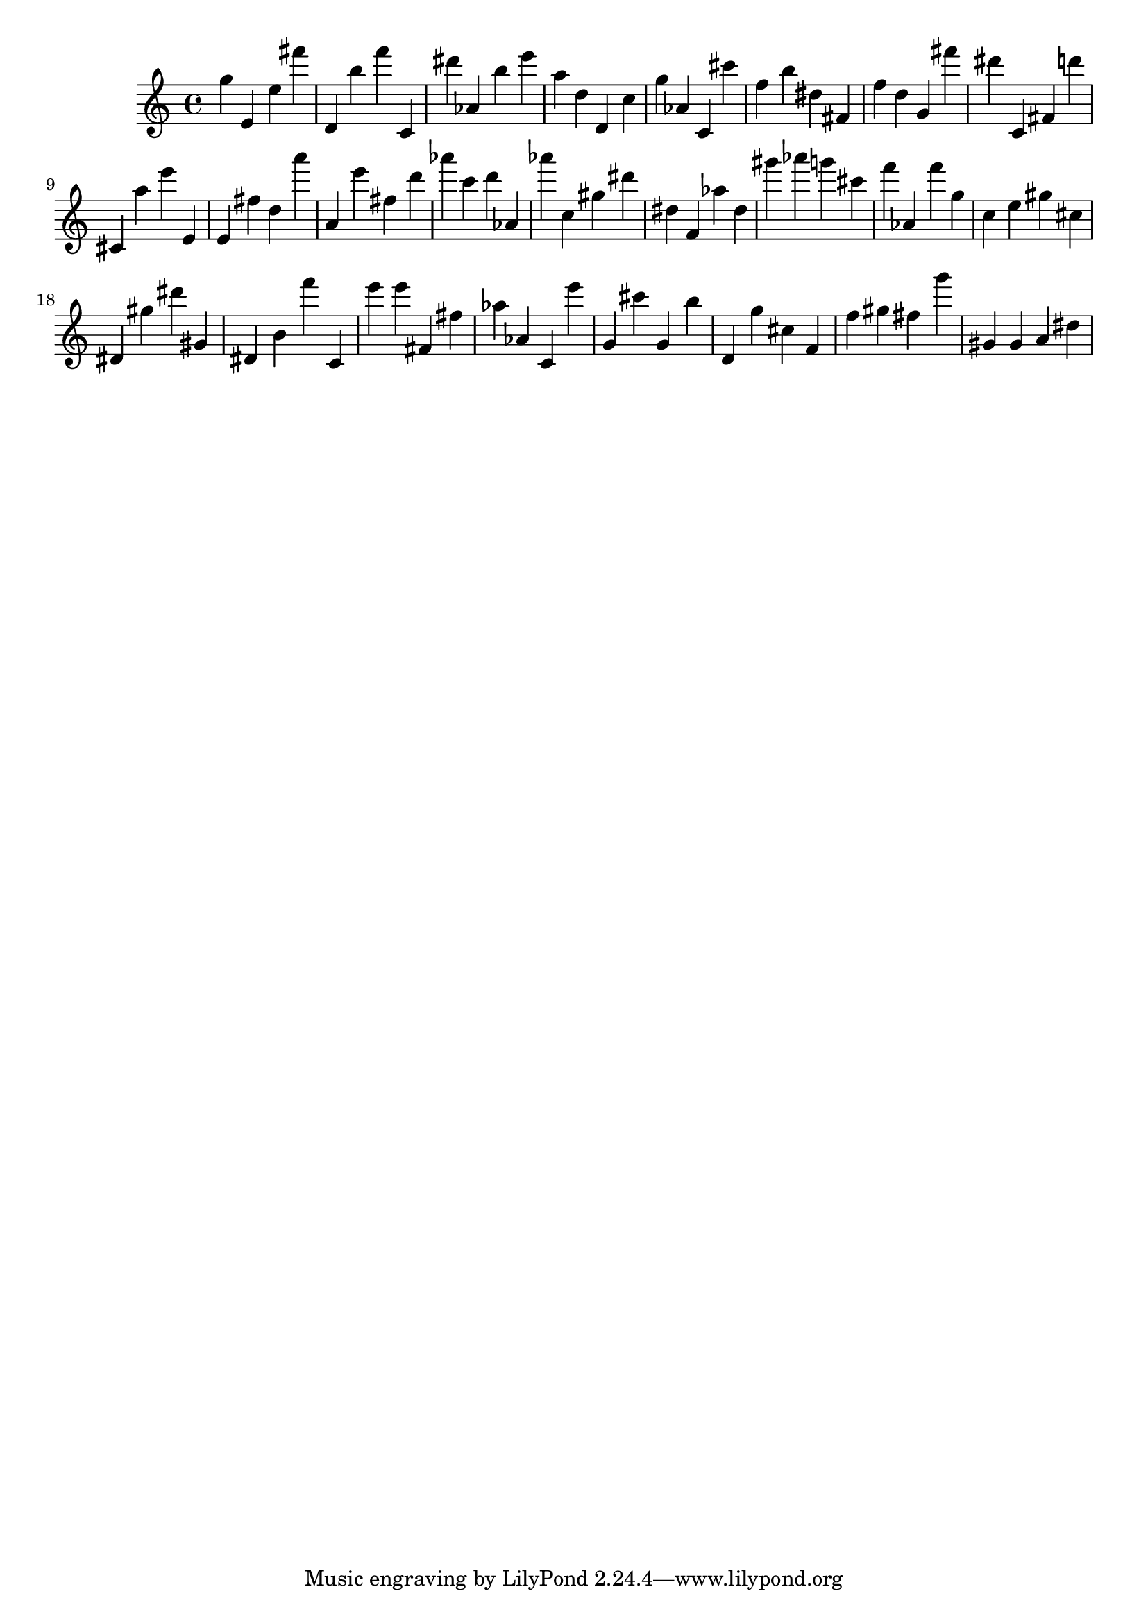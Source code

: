 \version "2.18.2"

\score {

{
\clef treble
g'' e' e'' fis''' d' b'' f''' c' dis''' as' b'' e''' a'' d'' d' c'' g'' as' c' cis''' f'' b'' dis'' fis' f'' d'' g' fis''' dis''' c' fis' d''' cis' a'' e''' e' e' fis'' d'' a''' a' e''' fis'' d''' as''' c''' d''' as' as''' c'' gis'' dis''' dis'' f' as'' dis'' gis''' as''' g''' cis''' f''' as' f''' g'' c'' e'' gis'' cis'' dis' gis'' dis''' gis' dis' b' f''' c' e''' e''' fis' fis'' as'' as' c' e''' g' cis''' g' b'' d' g'' cis'' f' f'' gis'' fis'' g''' gis' gis' a' dis'' 
}

 \midi { }
 \layout { }
}